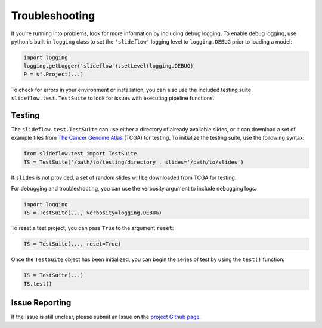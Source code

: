 Troubleshooting
===============

If you're running into problems, look for more information by including debug logging. To enable debug logging, use python's built-in ``logging`` class to set the ``'slideflow'`` logging level to ``logging.DEBUG`` prior to loading a model:

.. code-block:: python

    import logging
    logging.getLogger('slideflow').setLevel(logging.DEBUG)
    P = sf.Project(...)

To check for errors in your environment or installation, you can also use the included testing suite ``slideflow.test.TestSuite`` to look for issues with executing pipeline functions.

Testing
*******

The ``slideflow.test.TestSuite`` can use either a directory of already available slides, or it can download a set of example files from `The Cancer Genome Atlas <https://portal.gdc.cancer.gov/>`_ (TCGA) for testing. To initialize the testing suite, use the following syntax:

.. code-block:: python

    from slideflow.test import TestSuite
    TS = TestSuite('/path/to/testing/directory', slides='/path/to/slides')

If ``slides`` is not provided, a set of random slides will be downloaded from TCGA for testing.

For debugging and troubleshooting, you can use the verbosity argument to include debugging logs:

.. code-block:: python

    import logging
    TS = TestSuite(..., verbosity=logging.DEBUG)

To reset a test project, you can pass ``True`` to the argument ``reset``:

.. code-block:: python

    TS = TestSuite(..., reset=True)

Once the ``TestSuite`` object has been initialized, you can begin the series of test by using the ``test()`` function:

.. code-block:: python

    TS = TestSuite(...)
    TS.test()

Issue Reporting
***************

If the issue is still unclear, please submit an Issue on the `project Github page <https://github.com/pearson-laboratory/slideflow>`_.